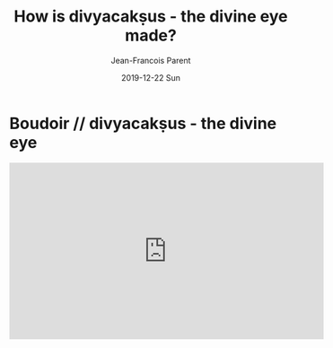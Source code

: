 #+STARTUP: inlineimages
#+TITLE:       How is divyacakṣus - the divine eye made?
#+AUTHOR:      Jean-Francois Parent
#+EMAIL:       jean-francoisparent@pyrat.local
#+DATE:        2019-12-22 Sun
#+URI:         /blog/%y/%m/%d/how-is-divyacaksus-the-divine-eye-made
#+KEYWORDS:    boudoir,idm,moviepy,quil
#+TAGS:        Quil,Boudoir,IDM,MoviePY
#+LANGUAGE:    en
#+OPTIONS:     H:3 num:nil toc:nil \n:nil ::t |:t ^:nil -:nil f:t *:t <:t
#+DESCRIPTION: <TODO: insert your description here>


* Boudoir // divyacakṣus - the divine eye
#+BEGIN_EXPORT html
<iframe width="560" height="315" src="https://www.youtube.com/embed/LnvIsdfB8Y0" frameborder="0" allow="accelerometer; autoplay; encrypted-media; gyroscope; picture-in-picture" allowfullscreen></iframe>
#+END_EXPORT
